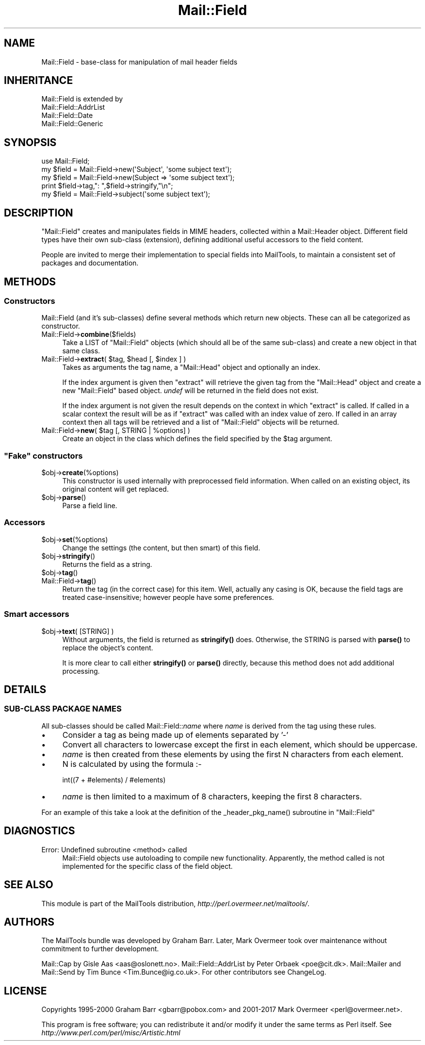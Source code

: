 .\" -*- mode: troff; coding: utf-8 -*-
.\" Automatically generated by Pod::Man 5.01 (Pod::Simple 3.43)
.\"
.\" Standard preamble:
.\" ========================================================================
.de Sp \" Vertical space (when we can't use .PP)
.if t .sp .5v
.if n .sp
..
.de Vb \" Begin verbatim text
.ft CW
.nf
.ne \\$1
..
.de Ve \" End verbatim text
.ft R
.fi
..
.\" \*(C` and \*(C' are quotes in nroff, nothing in troff, for use with C<>.
.ie n \{\
.    ds C` ""
.    ds C' ""
'br\}
.el\{\
.    ds C`
.    ds C'
'br\}
.\"
.\" Escape single quotes in literal strings from groff's Unicode transform.
.ie \n(.g .ds Aq \(aq
.el       .ds Aq '
.\"
.\" If the F register is >0, we'll generate index entries on stderr for
.\" titles (.TH), headers (.SH), subsections (.SS), items (.Ip), and index
.\" entries marked with X<> in POD.  Of course, you'll have to process the
.\" output yourself in some meaningful fashion.
.\"
.\" Avoid warning from groff about undefined register 'F'.
.de IX
..
.nr rF 0
.if \n(.g .if rF .nr rF 1
.if (\n(rF:(\n(.g==0)) \{\
.    if \nF \{\
.        de IX
.        tm Index:\\$1\t\\n%\t"\\$2"
..
.        if !\nF==2 \{\
.            nr % 0
.            nr F 2
.        \}
.    \}
.\}
.rr rF
.\" ========================================================================
.\"
.IX Title "Mail::Field 3"
.TH Mail::Field 3 2019-05-21 "perl v5.38.2" "User Contributed Perl Documentation"
.\" For nroff, turn off justification.  Always turn off hyphenation; it makes
.\" way too many mistakes in technical documents.
.if n .ad l
.nh
.SH NAME
Mail::Field \- base\-class for manipulation of mail header fields
.SH INHERITANCE
.IX Header "INHERITANCE"
.Vb 4
\& Mail::Field is extended by
\&   Mail::Field::AddrList
\&   Mail::Field::Date
\&   Mail::Field::Generic
.Ve
.SH SYNOPSIS
.IX Header "SYNOPSIS"
.Vb 1
\& use Mail::Field;
\&    
\& my $field = Mail::Field\->new(\*(AqSubject\*(Aq, \*(Aqsome subject text\*(Aq);
\& my $field = Mail::Field\->new(Subject => \*(Aqsome subject text\*(Aq);
\& print $field\->tag,": ",$field\->stringify,"\en";
\&
\& my $field = Mail::Field\->subject(\*(Aqsome subject text\*(Aq);
.Ve
.SH DESCRIPTION
.IX Header "DESCRIPTION"
\&\f(CW\*(C`Mail::Field\*(C'\fR creates and manipulates fields in MIME headers, collected
within a Mail::Header object.  Different field types have their
own sub-class (extension), defining additional useful accessors to the
field content.
.PP
People are invited to merge their implementation to special fields into
MailTools, to maintain a consistent set of packages and documentation.
.SH METHODS
.IX Header "METHODS"
.SS Constructors
.IX Subsection "Constructors"
Mail::Field (and it's sub-classes) define several methods which return
new objects. These can all be categorized as constructor.
.IP Mail::Field\->\fBcombine\fR($fields) 4
.IX Item "Mail::Field->combine($fields)"
Take a LIST of \f(CW\*(C`Mail::Field\*(C'\fR objects (which should all be of the same
sub-class) and create a new object in that same class.
.ie n .IP "Mail::Field\->\fBextract\fR( $tag, $head [, $index ] )" 4
.el .IP "Mail::Field\->\fBextract\fR( \f(CW$tag\fR, \f(CW$head\fR [, \f(CW$index\fR ] )" 4
.IX Item "Mail::Field->extract( $tag, $head [, $index ] )"
Takes as arguments the tag name, a \f(CW\*(C`Mail::Head\*(C'\fR object
and optionally an index.
.Sp
If the index argument is given then \f(CW\*(C`extract\*(C'\fR will retrieve the given tag
from the \f(CW\*(C`Mail::Head\*(C'\fR object and create a new \f(CW\*(C`Mail::Field\*(C'\fR based object.
\&\fIundef\fR will be returned in the field does not exist.
.Sp
If the index argument is not given the result depends on the context
in which \f(CW\*(C`extract\*(C'\fR is called. If called in a scalar context the result
will be as if \f(CW\*(C`extract\*(C'\fR was called with an index value of zero. If called
in an array context then all tags will be retrieved and a list of
\&\f(CW\*(C`Mail::Field\*(C'\fR objects will be returned.
.ie n .IP "Mail::Field\->\fBnew\fR( $tag [, STRING | %options] )" 4
.el .IP "Mail::Field\->\fBnew\fR( \f(CW$tag\fR [, STRING | \f(CW%options\fR] )" 4
.IX Item "Mail::Field->new( $tag [, STRING | %options] )"
Create an object in the class which defines the field specified by
the \f(CW$tag\fR argument.
.SS """Fake"" constructors"
.IX Subsection """Fake"" constructors"
.ie n .IP $obj\->\fBcreate\fR(%options) 4
.el .IP \f(CW$obj\fR\->\fBcreate\fR(%options) 4
.IX Item "$obj->create(%options)"
This constructor is used internally with preprocessed field information.
When called on an existing object, its original content will get
replaced.
.ie n .IP $obj\->\fBparse\fR() 4
.el .IP \f(CW$obj\fR\->\fBparse\fR() 4
.IX Item "$obj->parse()"
Parse a field line.
.SS Accessors
.IX Subsection "Accessors"
.ie n .IP $obj\->\fBset\fR(%options) 4
.el .IP \f(CW$obj\fR\->\fBset\fR(%options) 4
.IX Item "$obj->set(%options)"
Change the settings (the content, but then smart) of this field.
.ie n .IP $obj\->\fBstringify\fR() 4
.el .IP \f(CW$obj\fR\->\fBstringify\fR() 4
.IX Item "$obj->stringify()"
Returns the field as a string.
.ie n .IP $obj\->\fBtag\fR() 4
.el .IP \f(CW$obj\fR\->\fBtag\fR() 4
.IX Item "$obj->tag()"
.PD 0
.IP Mail::Field\->\fBtag\fR() 4
.IX Item "Mail::Field->tag()"
.PD
Return the tag (in the correct case) for this item.  Well, actually any
casing is OK, because the field tags are treated case-insensitive; however
people have some preferences.
.SS "Smart accessors"
.IX Subsection "Smart accessors"
.ie n .IP "$obj\->\fBtext\fR( [STRING] )" 4
.el .IP "\f(CW$obj\fR\->\fBtext\fR( [STRING] )" 4
.IX Item "$obj->text( [STRING] )"
Without arguments, the field is returned as \fBstringify()\fR does.  Otherwise,
the STRING is parsed with \fBparse()\fR to replace the object's content.
.Sp
It is more clear to call either \fBstringify()\fR or \fBparse()\fR directly, because
this method does not add additional processing.
.SH DETAILS
.IX Header "DETAILS"
.SS "SUB-CLASS PACKAGE NAMES"
.IX Subsection "SUB-CLASS PACKAGE NAMES"
All sub-classes should be called Mail::Field::\fIname\fR where \fIname\fR is
derived from the tag using these rules.
.IP \(bu 4
Consider a tag as being made up of elements separated by '\-'
.IP \(bu 4
Convert all characters to lowercase except the first in each element, which
should be uppercase.
.IP \(bu 4
\&\fIname\fR is then created from these elements by using the first
N characters from each element.
.IP \(bu 4
N is calculated by using the formula :\-
.Sp
.Vb 1
\&    int((7 + #elements) / #elements)
.Ve
.IP \(bu 4
\&\fIname\fR is then limited to a maximum of 8 characters, keeping the first 8
characters.
.PP
For an example of this take a look at the definition of the 
\&\f(CW_header_pkg_name()\fR subroutine in \f(CW\*(C`Mail::Field\*(C'\fR
.SH DIAGNOSTICS
.IX Header "DIAGNOSTICS"
.IP "Error: Undefined subroutine <method> called" 4
.IX Item "Error: Undefined subroutine <method> called"
Mail::Field objects use autoloading to compile new functionality.
Apparently, the method called is not implemented for the specific
class of the field object.
.SH "SEE ALSO"
.IX Header "SEE ALSO"
This module is part of the MailTools distribution,
\&\fIhttp://perl.overmeer.net/mailtools/\fR.
.SH AUTHORS
.IX Header "AUTHORS"
The MailTools bundle was developed by Graham Barr.  Later, Mark
Overmeer took over maintenance without commitment to further development.
.PP
Mail::Cap by Gisle Aas <aas@oslonett.no>.
Mail::Field::AddrList by Peter Orbaek <poe@cit.dk>.
Mail::Mailer and Mail::Send by Tim Bunce <Tim.Bunce@ig.co.uk>.
For other contributors see ChangeLog.
.SH LICENSE
.IX Header "LICENSE"
Copyrights 1995\-2000 Graham Barr <gbarr@pobox.com> and
2001\-2017 Mark Overmeer <perl@overmeer.net>.
.PP
This program is free software; you can redistribute it and/or modify it
under the same terms as Perl itself.
See \fIhttp://www.perl.com/perl/misc/Artistic.html\fR
